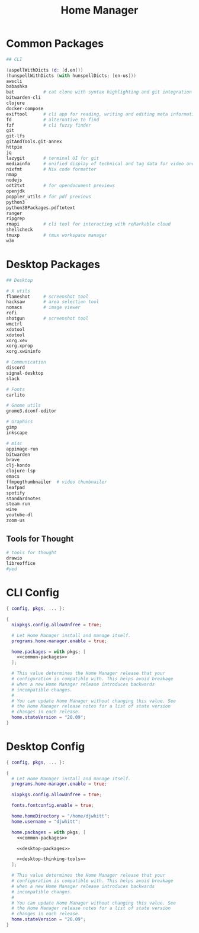 #+TITLE: Home Manager

* Common Packages
#+NAME: common-packages
#+BEGIN_SRC nix
## CLI

(aspellWithDicts (d: [d.en]))
(hunspellWithDicts (with hunspellDicts; [en-us]))
awscli
babashka
bat           # cat clone with syntax highlighting and git integration
bitwarden-cli
clojure
docker-compose
exiftool      # cli app for reading, writing and editing meta information
fd            # alternative to find
fzf           # cli fuzzy finder
git
git-lfs
gitAndTools.git-annex
httpie
jq
lazygit       # terminal UI for git
mediainfo     # unified display of technical and tag data for video and audio files
nixfmt        # Nix code formatter
nmap
nodejs
odt2txt       # for opendocument previews
openjdk
poppler_utils # for pdf previews
python3
python38Packages.pdftotext
ranger
ripgrep
rmapi         # cli tool for interacting with reMarkable cloud
shellcheck
tmuxp         # tmux workspace manager
w3m
#+END_SRC
* Desktop Packages
#+NAME: desktop-packages
#+BEGIN_SRC nix
## Desktop

# X utils
flameshot     # screenshot tool
hacksaw       # area selection tool
nomacs        # image viewer
rofi
shotgun       # screenshot tool
wmctrl
xdotool
xdotool
xorg.xev
xorg.xprop
xorg.xwininfo

# Communication
discord
signal-desktop
slack

# Fonts
carlito

# Gnome utils
gnome3.dconf-editor

# Graphics
gimp
inkscape

# misc
appimage-run
bitwarden
brave
clj-kondo
clojure-lsp
emacs
ffmpegthumbnailer  # video thumbnailer
leafpad
spotify
standardnotes
steam-run
wine
youtube-dl
zoom-us
#+END_SRC
** Tools for Thought
#+NAME: desktop-thinking-tools
#+BEGIN_SRC nix
# tools for thought
drawio
libreoffice
#yed
#+END_SRC
* CLI Config
#+BEGIN_SRC nix :noweb yes :tangle config/nixpkgs/home.nix
{ config, pkgs, ... }:

{
  nixpkgs.config.allowUnfree = true;

  # Let Home Manager install and manage itself.
  programs.home-manager.enable = true;

  home.packages = with pkgs; [
    <<common-packages>>
  ];

  # This value determines the Home Manager release that your
  # configuration is compatible with. This helps avoid breakage
  # when a new Home Manager release introduces backwards
  # incompatible changes.
  #
  # You can update Home Manager without changing this value. See
  # the Home Manager release notes for a list of state version
  # changes in each release.
  home.stateVersion = "20.09";
}
#+END_SRC
* Desktop Config
#+BEGIN_SRC nix :noweb yes :tangle tag-desktop/config/nixpkgs/home.nix
{ config, pkgs, ... }:

{
  # Let Home Manager install and manage itself.
  programs.home-manager.enable = true;

  nixpkgs.config.allowUnfree = true;

  fonts.fontconfig.enable = true;

  home.homeDirectory = "/home/djwhitt";
  home.username = "djwhitt";

  home.packages = with pkgs; [
    <<common-packages>>

    <<desktop-packages>>

    <<desktop-thinking-tools>>
  ];

  # This value determines the Home Manager release that your
  # configuration is compatible with. This helps avoid breakage
  # when a new Home Manager release introduces backwards
  # incompatible changes.
  #
  # You can update Home Manager without changing this value. See
  # the Home Manager release notes for a list of state version
  # changes in each release.
  home.stateVersion = "20.09";
}
#+END_SRC
